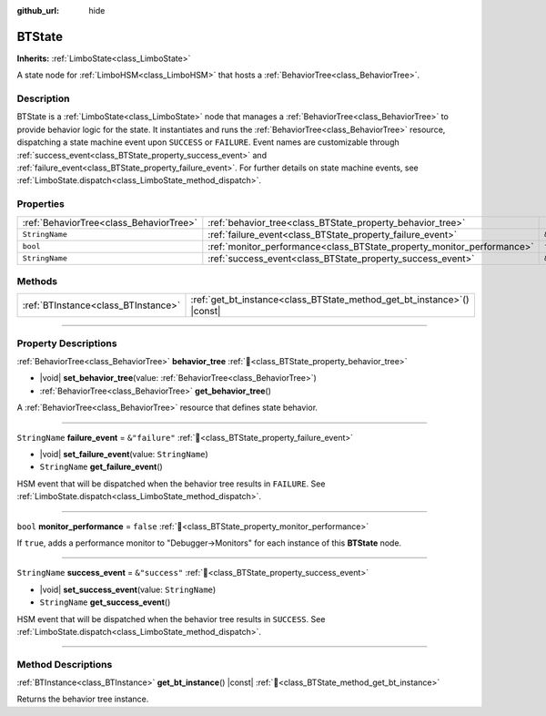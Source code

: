 :github_url: hide

.. DO NOT EDIT THIS FILE!!!
.. Generated automatically from Godot engine sources.
.. Generator: https://github.com/godotengine/godot/tree/master/doc/tools/make_rst.py.
.. XML source: https://github.com/godotengine/godot/tree/master/modules/limboai/doc_classes/BTState.xml.

.. _class_BTState:

BTState
=======

**Inherits:** :ref:`LimboState<class_LimboState>`

A state node for :ref:`LimboHSM<class_LimboHSM>` that hosts a :ref:`BehaviorTree<class_BehaviorTree>`.

.. rst-class:: classref-introduction-group

Description
-----------

BTState is a :ref:`LimboState<class_LimboState>` node that manages a :ref:`BehaviorTree<class_BehaviorTree>` to provide behavior logic for the state. It instantiates and runs the :ref:`BehaviorTree<class_BehaviorTree>` resource, dispatching a state machine event upon ``SUCCESS`` or ``FAILURE``. Event names are customizable through :ref:`success_event<class_BTState_property_success_event>` and :ref:`failure_event<class_BTState_property_failure_event>`. For further details on state machine events, see :ref:`LimboState.dispatch<class_LimboState_method_dispatch>`.

.. rst-class:: classref-reftable-group

Properties
----------

.. table::
   :widths: auto

   +-----------------------------------------+------------------------------------------------------------------------+----------------+
   | :ref:`BehaviorTree<class_BehaviorTree>` | :ref:`behavior_tree<class_BTState_property_behavior_tree>`             |                |
   +-----------------------------------------+------------------------------------------------------------------------+----------------+
   | ``StringName``                          | :ref:`failure_event<class_BTState_property_failure_event>`             | ``&"failure"`` |
   +-----------------------------------------+------------------------------------------------------------------------+----------------+
   | ``bool``                                | :ref:`monitor_performance<class_BTState_property_monitor_performance>` | ``false``      |
   +-----------------------------------------+------------------------------------------------------------------------+----------------+
   | ``StringName``                          | :ref:`success_event<class_BTState_property_success_event>`             | ``&"success"`` |
   +-----------------------------------------+------------------------------------------------------------------------+----------------+

.. rst-class:: classref-reftable-group

Methods
-------

.. table::
   :widths: auto

   +-------------------------------------+----------------------------------------------------------------------------+
   | :ref:`BTInstance<class_BTInstance>` | :ref:`get_bt_instance<class_BTState_method_get_bt_instance>`\ (\ ) |const| |
   +-------------------------------------+----------------------------------------------------------------------------+

.. rst-class:: classref-section-separator

----

.. rst-class:: classref-descriptions-group

Property Descriptions
---------------------

.. _class_BTState_property_behavior_tree:

.. rst-class:: classref-property

:ref:`BehaviorTree<class_BehaviorTree>` **behavior_tree** :ref:`🔗<class_BTState_property_behavior_tree>`

.. rst-class:: classref-property-setget

- |void| **set_behavior_tree**\ (\ value\: :ref:`BehaviorTree<class_BehaviorTree>`\ )
- :ref:`BehaviorTree<class_BehaviorTree>` **get_behavior_tree**\ (\ )

A :ref:`BehaviorTree<class_BehaviorTree>` resource that defines state behavior.

.. rst-class:: classref-item-separator

----

.. _class_BTState_property_failure_event:

.. rst-class:: classref-property

``StringName`` **failure_event** = ``&"failure"`` :ref:`🔗<class_BTState_property_failure_event>`

.. rst-class:: classref-property-setget

- |void| **set_failure_event**\ (\ value\: ``StringName``\ )
- ``StringName`` **get_failure_event**\ (\ )

HSM event that will be dispatched when the behavior tree results in ``FAILURE``. See :ref:`LimboState.dispatch<class_LimboState_method_dispatch>`.

.. rst-class:: classref-item-separator

----

.. _class_BTState_property_monitor_performance:

.. rst-class:: classref-property

``bool`` **monitor_performance** = ``false`` :ref:`🔗<class_BTState_property_monitor_performance>`

If ``true``, adds a performance monitor to "Debugger->Monitors" for each instance of this **BTState** node.

.. rst-class:: classref-item-separator

----

.. _class_BTState_property_success_event:

.. rst-class:: classref-property

``StringName`` **success_event** = ``&"success"`` :ref:`🔗<class_BTState_property_success_event>`

.. rst-class:: classref-property-setget

- |void| **set_success_event**\ (\ value\: ``StringName``\ )
- ``StringName`` **get_success_event**\ (\ )

HSM event that will be dispatched when the behavior tree results in ``SUCCESS``. See :ref:`LimboState.dispatch<class_LimboState_method_dispatch>`.

.. rst-class:: classref-section-separator

----

.. rst-class:: classref-descriptions-group

Method Descriptions
-------------------

.. _class_BTState_method_get_bt_instance:

.. rst-class:: classref-method

:ref:`BTInstance<class_BTInstance>` **get_bt_instance**\ (\ ) |const| :ref:`🔗<class_BTState_method_get_bt_instance>`

Returns the behavior tree instance.

.. |virtual| replace:: :abbr:`virtual (This method should typically be overridden by the user to have any effect.)`
.. |const| replace:: :abbr:`const (This method has no side effects. It doesn't modify any of the instance's member variables.)`
.. |vararg| replace:: :abbr:`vararg (This method accepts any number of arguments after the ones described here.)`
.. |constructor| replace:: :abbr:`constructor (This method is used to construct a type.)`
.. |static| replace:: :abbr:`static (This method doesn't need an instance to be called, so it can be called directly using the class name.)`
.. |operator| replace:: :abbr:`operator (This method describes a valid operator to use with this type as left-hand operand.)`
.. |bitfield| replace:: :abbr:`BitField (This value is an integer composed as a bitmask of the following flags.)`
.. |void| replace:: :abbr:`void (No return value.)`
